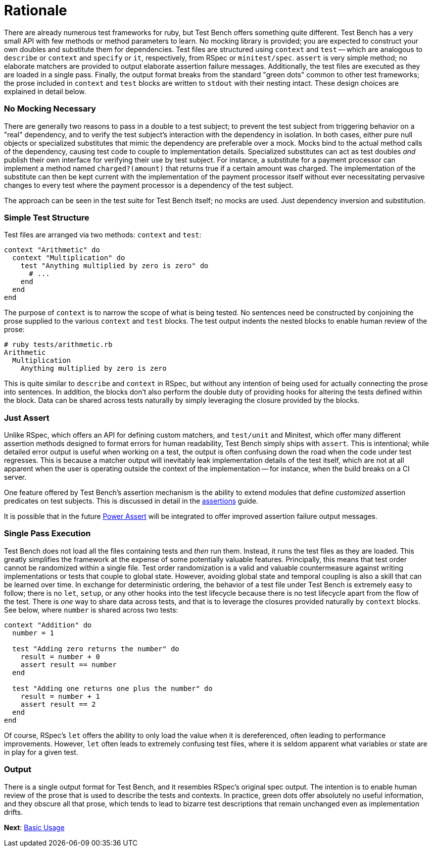 Rationale
=========

There are already numerous test frameworks for ruby, but Test Bench offers something quite different. Test Bench has a very small API with few methods or method parameters to learn. No mocking library is provided; you are expected to construct your own doubles and substitute them for dependencies. Test files are structured using +context+ and +test+ -- which are analogous to +describe+ or +context+ and +specify+ or +it+, respectively, from RSpec or +minitest/spec+. +assert+ is very simple method; no elaborate matchers are provided to output elaborate assertion failure messages. Additionally, the test files are executed as they are loaded in a single pass. Finally, the output format breaks from the standard "green dots" common to other test frameworks; the prose included in +context+ and +test+ blocks are written to +stdout+ with their nesting intact. These design choices are explained in detail below.

=== No Mocking Necessary

There are generally two reasons to pass in a double to a test subject; to prevent the test subject from triggering behavior on a "real" dependency, and to verify the test subject's interaction with the dependency in isolation. In both cases, either pure null objects or specialized substitutes that mimic the dependency are preferable over a mock. Mocks bind to the actual method calls of the dependency, causing test code to couple to implementation details. Specialized substitutes can act as test doubles _and_ publish their own interface for verifying their use by test subject. For instance, a substitute for a payment processor can implement a method named +charged?(amount)+ that returns true if a certain amount was charged. The implementation of the substitute can then be kept current with the implementation of the payment processor itself without ever necessitating pervasive changes to every test where the payment processor is a dependency of the test subject.

The approach can be seen in the test suite for Test Bench itself; no mocks are used. Just dependency inversion and substitution.

=== Simple Test Structure

Test files are arranged via two methods: +context+ and +test+:

[source,ruby]
----
context "Arithmetic" do
  context "Multiplication" do
    test "Anything multiplied by zero is zero" do
      # ...
    end
  end
end
----

The purpose of +context+ is to narrow the scope of what is being tested. No sentences need be constructed by conjoining the prose supplied to the various +context+ and +test+ blocks. The test output indents the nested blocks to enable human review of the prose:

----
# ruby tests/arithmetic.rb
Arithmetic
  Multiplication
    Anything multiplied by zero is zero
----

This is quite similar to +describe+ and +context+ in RSpec, but without any intention of being used for actually connecting the prose into sentences. In addition, the blocks don't also perform the double duty of providing hooks for altering the tests defined within the block. Data can be shared across tests naturally by simply leveraging the closure provided by the blocks.

=== Just Assert

Unlike RSpec, which offers an API for defining custom matchers, and +test/unit+ and Minitest, which offer many different assertion methods designed to format errors for human readability, Test Bench simply ships with +assert+. This is intentional; while detailed error output is useful when working on a test, the output is often confusing down the road when the code under test regresses. This is because a matcher output will inevitably leak implementation details of the test itself, which are not at all apparent when the user is operating outside the context of the implementation -- for instance, when the build breaks on a CI server.

One feature offered by Test Bench's assertion mechanism is the ability to extend modules that define _customized_ assertion predicates on test subjects. This is discussed in detail in the link:Assertions.adoc[assertions] guide.

It is possible that in the future link:https://github.com/k-tsj/power_assert[Power Assert] will be integrated to offer improved assertion failure output messages.

=== Single Pass Execution

Test Bench does not load all the files containing tests and _then_ run them. Instead, it runs the test files as they are loaded. This greatly simplifies the framework at the expense of some potentially valuable features. Principally, this means that test order cannot be randomized within a single file. Test order randomization is a valid and valuable countermeasure against writing implementations or tests that couple to global state. However, avoiding global state and temporal coupling is also a skill that can be learned over time. In exchange for deterministic ordering, the behavior of a test file under Test Bench is extremely easy to follow; there is no `let`, `setup`, or any other hooks into the test lifecycle because there is no test lifecycle apart from the flow of the test. There is _one_ way to share data across tests, and that is to leverage the closures provided naturally by +context+ blocks. See below, where +number+ is shared across two tests:

[source,ruby]
----
context "Addition" do
  number = 1

  test "Adding zero returns the number" do
    result = number + 0
    assert result == number
  end

  test "Adding one returns one plus the number" do
    result = number + 1
    assert result == 2
  end
end
----

Of course, RSpec's +let+ offers the ability to only load the value when it is dereferenced, often leading to performance improvements. However, +let+ often leads to extremely confusing test files, where it is seldom apparent what variables or state are in play for a given test.

=== Output

There is a single output format for Test Bench, and it resembles RSpec's original spec output. The intention is to enable human review of the prose that is used to describe the tests and contexts. In practice, green dots offer absolutely no useful information, and they obscure all that prose, which tends to lead to bizarre test descriptions that remain unchanged even as implementation drifts.

**Next**: link:Basic-Usage.adoc[Basic Usage]
